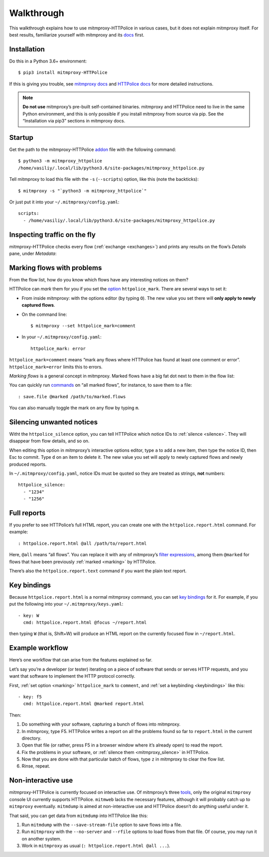 Walkthrough
===========

.. highlight:: console

This walkthrough explains how to use mitmproxy-HTTPolice in various cases,
but it does not explain mitmproxy itself. For best results, familiarize
yourself with mitmproxy and its `docs`__ first.

__ https://docs.mitmproxy.org/stable/


Installation
------------

Do this in a Python 3.6+ environment::

  $ pip3 install mitmproxy-HTTPolice

If this is giving you trouble,
see `mitmproxy docs`__ and `HTTPolice docs`__ for more detailed instructions.

__ https://docs.mitmproxy.org/stable/overview-installation/
__ https://httpolice.readthedocs.io/page/install.html

.. note::

   **Do not use** mitmproxy’s pre-built self-contained binaries.
   mitmproxy and HTTPolice need to live in the same Python environment,
   and this is only possible if you install mitmproxy from source via pip.
   See the “Installation via pip3” sections in mitmproxy docs.


.. _startup:

Startup
-------

Get the path to the mitmproxy-HTTPolice `addon`__ file
with the following command::

  $ python3 -m mitmproxy_httpolice
  /home/vasiliy/.local/lib/python3.6/site-packages/mitmproxy_httpolice.py

__ https://docs.mitmproxy.org/stable/addons-overview/

Tell mitmproxy to load this file with the ``-s`` (``--scripts``) option,
like this (note the backticks)::

  $ mitmproxy -s "`python3 -m mitmproxy_httpolice`"

.. highlight:: yaml

Or just put it into your ``~/.mitmproxy/config.yaml``::

  scripts:
    - /home/vasiliy/.local/lib/python3.6/site-packages/mitmproxy_httpolice.py

.. highlight:: console


Inspecting traffic on the fly
-----------------------------

mitmproxy-HTTPolice checks every flow (:ref:`exchange <exchanges>`)
and prints any results on the flow’s `Details` pane, under `Metadata`:

.. image:: notices-detail.png


.. _marking:

Marking flows with problems
---------------------------

From the flow list, how do you know which flows have any interesting notices
on them?

HTTPolice can *mark* them for you if you set the `option`__ ``httpolice_mark``.
There are several ways to set it:

- From inside mitmproxy: with the options editor (by typing ``O``).
  The new value you set there will **only apply to newly captured flows**.

- On the command line::

    $ mitmproxy --set httpolice_mark=comment

  .. highlight:: yaml

- In your ``~/.mitmproxy/config.yaml``::

    httpolice_mark: error

  .. highlight:: console

__ https://docs.mitmproxy.org/stable/concepts-options/

``httpolice_mark=comment`` means “mark any flows where HTTPolice has found
at least one comment or error”. ``httpolice_mark=error`` limits this to errors.

*Marking flows* is a general concept in mitmproxy. Marked flows have
a big fat dot next to them in the flow list:

.. image:: marked-flows.png

You can quickly run `commands`__ on “all marked flows”, for instance,
to save them to a file::

  : save.file @marked /path/to/marked.flows

__ https://docs.mitmproxy.org/stable/concepts-commands/

You can also manually toggle the mark on any flow by typing ``m``.


.. _mitmproxy_silence:

Silencing unwanted notices
--------------------------

Witht the ``httpolice_silence`` option, you can tell HTTPolice which notice IDs
to :ref:`silence <silence>`. They will disappear from flow details, and so on.

When editing this option in mitmproxy’s interactive options editor,
type ``a`` to add a new item, then type the notice ID, then Esc to commit.
Type ``d`` on an item to delete it. The new value you set
will apply to newly captured flows and newly produced reports.

In ``~/.mitmproxy/config.yaml``, notice IDs must be quoted so they are
treated as strings, **not** numbers::

  httpolice_silence:
    - "1234"
    - "1256"


.. _reports:

Full reports
------------

If you prefer to see HTTPolice’s full HTML report, you can create one
with the ``httpolice.report.html`` command. For example::

  : httpolice.report.html @all /path/to/report.html

Here, ``@all`` means “all flows”. You can replace it with any of mitmproxy’s
`filter expressions`__, among them ``@marked`` for flows that have
been previously :ref:`marked <marking>` by HTTPolice.

__ https://docs.mitmproxy.org/stable/concepts-filters/

There’s also the ``httpolice.report.text`` command if you want the plain
text report.


.. _keybindings:

Key bindings
------------

Because ``httpolice.report.html`` is a normal mitmproxy command, you can set
`key bindings`__ for it. For example, if you put the following into your
``~/.mitmproxy/keys.yaml``::

  - key: W
    cmd: httpolice.report.html @focus ~/report.html

then typing ``W`` (that is, Shift+W) will produce an HTML report on the currently
focused flow in ``~/report.html``.

__ https://docs.mitmproxy.org/stable/tools-mitmproxy/#key-binding-configuration


Example workflow
----------------

Here’s one workflow that can arise from the features explained so far.

Let’s say you’re a developer (or tester) iterating on a piece of software
that sends or serves HTTP requests, and you want that software to implement
the HTTP protocol correctly.

First, :ref:`set option <marking>` ``httpolice_mark`` to ``comment``,
and :ref:`set a keybinding <keybindings>` like this::

  - key: f5
    cmd: httpolice.report.html @marked report.html

Then:

#. Do something with your software, capturing a bunch of flows into mitmproxy.

#. In mitmproxy, type F5. HTTPolice writes a report on all the problems
   found so far to ``report.html`` in the current directory.

#. Open that file (or rather, press F5 in a browser window
   where it’s already open) to read the report.

#. Fix the problems in your software,
   or :ref:`silence them <mitmproxy_silence>` in HTTPolice.

#. Now that you are done with that particular batch of flows,
   type ``z`` in mitmproxy to clear the flow list.

#. Rinse, repeat.


Non-interactive use
-------------------

mitmproxy-HTTPolice is currently focused on interactive use.
Of mitmproxy’s three `tools`__, only the original ``mitmproxy`` console UI
currently supports HTTPolice. ``mitmweb`` lacks the necessary features,
although it will probably catch up to ``mitmproxy`` eventually.
``mitmdump`` is aimed at non-interactive use and HTTPolice doesn’t do
anything useful under it.

__ https://docs.mitmproxy.org/stable/overview-tools/

That said, you can get data from ``mitmdump`` into HTTPolice like this:

#. Run ``mitmdump`` with the ``--save-stream-file`` option
   to save flows into a file.
#. Run ``mitmproxy`` with the ``--no-server`` and ``--rfile`` options
   to load flows from that file. Of course, you may run it on another system.
#. Work in ``mitmproxy`` as usual (``: httpolice.report.html @all ...``).
